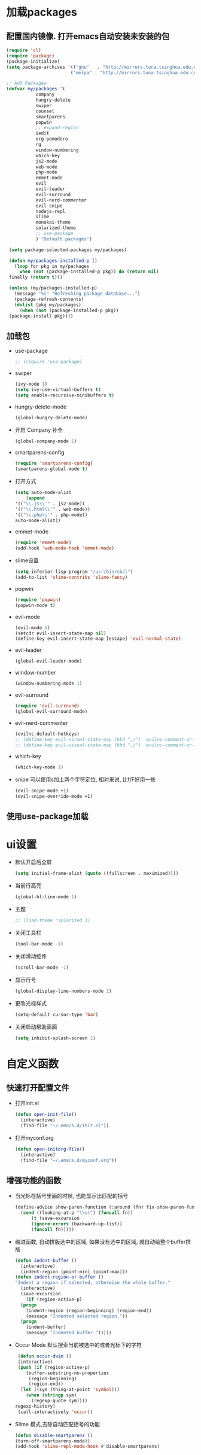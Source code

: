 * 加载packages
** 配置国内镜像. 打开emacs自动安装未安装的包
   #+BEGIN_SRC emacs-lisp
   (require 'cl)
   (require 'package)
   (package-initialize)
   (setq package-archives '(("gnu"   . "http://mirrors.tuna.tsinghua.edu.cn/elpa/gnu/")
                           ("melpa" . "http://mirrors.tuna.tsinghua.edu.cn/elpa/melpa/")))

   ;; Add Packages
   (defvar my/packages '(
		      company
		      hungry-delete
		      swiper
		      counsel
		      smartparens
		      popwin
		      ;; expand-region
		      iedit
		      org-pomodoro
		      rg
		      window-numbering
		      which-key
		      js2-mode
		      web-mode
		      php-mode
		      emmet-mode
		      evil
		      evil-leader
		      evil-surround
		      evil-nerd-commenter
		      evil-snipe
		      nodejs-repl
		      slime
		      monokai-theme
		      solarized-theme
		      ;; use-package
		      ) "Default packages")

    (setq package-selected-packages my/packages)
    
    (defun my/packages-installed-p ()
      (loop for pkg in my/packages
        when (not (package-installed-p pkg)) do (return nil)
	finally (return t)))
	
    (unless (my/packages-installed-p)
      (message "%s" "Refreshing package database...")	
      (package-refresh-contents)
      (dolist (pkg my/packages)
        (when (not (package-installed-p pkg))
	(package-install pkg))))
   #+END_SRC
** 加载包
   - use-package
     #+BEGIN_SRC emacs-lisp
     ;; (require 'use-package)
     #+END_SRC
   - swiper
     #+BEGIN_SRC emacs-lisp
     (ivy-mode 1)
     (setq ivy-use-virtual-buffers t)
     (setq enable-recursive-minibuffers t)
     #+END_SRC
   - hungry-delete-mode
     #+BEGIN_SRC emacs-lisp
     (global-hungry-delete-mode)
     #+END_SRC
   - 开启 Company 补全
     #+BEGIN_SRC emacs-lisp
     (global-company-mode 1)
     #+END_SRC
   - smartparens-config
     #+BEGIN_SRC emacs-lisp
     (require 'smartparens-config)
     (smartparens-global-mode t)
     #+END_SRC
   - 打开方式
     #+BEGIN_SRC emacs-lisp
     (setq auto-mode-alist
         (append
	 '(("\\.js\\'" . js2-mode))
	 '(("\\.html\\'" . web-mode))
	 '(("\\.php\\'" . php-mode))
	 auto-mode-alist))
     #+END_SRC
   - emmet-mode
     #+BEGIN_SRC emacs-lisp
     (require 'emmet-mode)
     (add-hook 'web-mode-hook 'emmet-mode)
     #+END_SRC
   - slime设置
     #+BEGIN_SRC emacs-lisp
     (setq inferior-lisp-program "/usr/bin/sbcl")
     (add-to-list 'slime-contribs 'slime-fancy)
     #+END_SRC
   - popwin
     #+BEGIN_SRC emacs-lisp
     (require 'popwin)
     (popwin-mode t)
     #+END_SRC
   - evil-mode
     #+BEGIN_SRC emacs-lisp
     (evil-mode 1)
     (setcdr evil-insert-state-map nil)
     (define-key evil-insert-state-map [escape] 'evil-normal-state)
     #+END_SRC
   - evil-leader
     #+BEGIN_SRC emacs-lisp
     (global-evil-leader-mode)
     #+END_SRC
   - window-number
     #+BEGIN_SRC emacs-lisp
     (window-numbering-mode 1)
     #+END_SRC
   - evil-surround
     #+BEGIN_SRC emacs-lisp
     (require 'evil-surround)
     (global-evil-surround-mode)
     #+END_SRC
   - evil-nerd-commenter
     #+BEGIN_SRC emacs-lisp
     (evilnc-default-hotkeys)
     ;; (define-key evil-normal-state-map (kbd ",/") 'evilnc-comment-or-uncomment-lines)
     ;; (define-key evil-visual-state-map (kbd ",/") 'evilnc-comment-or-uncomment-lines)
     #+END_SRC
   - which-key
     #+BEGIN_SRC emacs-lisp
     (which-key-mode 1)
     #+END_SRC
   - snipe 可以使用s加上两个字符定位, 相对来说, 比f/F好用一些
     #+BEGIN_SRC emacs-lisp
     (evil-snipe-mode +1)
     (evil-snipe-override-mode +1)
     #+END_SRC
** 使用use-package加载

* ui设置
  - 默认开启后全屏
    #+BEGIN_SRC emacs-lisp
    (setq initial-frame-alist (quote ((fullscreen . maximized))))
    #+END_SRC
  - 当前行高亮
    #+BEGIN_SRC emacs-lisp
    (global-hl-line-mode 1)
    #+END_SRC
  - 主题
    #+BEGIN_SRC emacs-lisp
    ;; (load-theme 'solarized 1)
    #+END_SRC
  - 关闭工具栏
    #+BEGIN_SRC emacs-lisp
    (tool-bar-mode -1)
    #+END_SRC
  - 关闭滑动控件
    #+BEGIN_SRC emacs-lisp
    (scroll-bar-mode -1)
    #+END_SRC
  - 显示行号
    #+BEGIN_SRC emacs-lisp
    (global-display-line-numbers-mode 1)
    #+END_SRC
  - 更改光标样式
    #+BEGIN_SRC emacs-lisp
    (setq-default cursor-type 'bar)
    #+END_SRC
  - 关闭启动帮助画面
    #+BEGIN_SRC emacs-lisp
    (setq inhibit-splash-screen 1)
    #+END_SRC

* 自定义函数
** 快速打开配置文件
   - 打开init.el
     #+BEGIN_SRC emacs-lisp
     (defun open-init-file()
       (interactive)
       (find-file "~/.emacs.d/init.el"))
     #+END_SRC
   - 打开myconf.org
     #+BEGIN_SRC emacs-lisp
     (defun open-initorg-file()
       (interactive)
       (find-file "~/.emacs.d/myconf.org"))
     #+END_SRC
** 增强功能的函数
   - 当光标在括号里面的时候, 也能显示出匹配的括号
     #+BEGIN_SRC emacs-lisp
     (define-advice show-paren-function (:around (fn) fix-show-paren-function)
       (cond ((looking-at-p "\\s(") (funcall fn))
           (t (save-excursion
	       (ignore-errors (backward-up-list))
	       (funcall fn)))))
     #+END_SRC
   - 缩进函数, 自动排版选中的区域, 如果没有选中的区域, 就自动给整个buffer排版
     #+BEGIN_SRC emacs-lisp
     (defun indent-buffer ()
       (interactive)
       (indent-region (point-min) (point-max)))
     (defun indent-region-or-buffer ()
     "Indent a region if selected, otherwise the whole buffer."
       (interactive)
       (save-excursion
         (if (region-active-p)
	   (progn
	     (indent-region (region-beginning) (region-end))
	     (message "Indented selected region."))
	   (progn
	     (indent-buffer)
	     (message "Indented buffer.")))))
     #+END_SRC
   - Occur Mode 默认搜索当前被选中的或者光标下的字符
     #+BEGIN_SRC emacs-lisp
     (defun occur-dwim ()
     (interactive)
     (push (if (region-active-p)
	    (buffer-substring-no-properties
	     (region-beginning)
	     (region-end))
	  (let ((sym (thing-at-point 'symbol)))
	    (when (stringp sym)
	      (regexp-quote sym))))
	regexp-history)
     (call-interactively 'occur))
     #+END_SRC
   - Slime 模式,去除自动匹配括号的功能
     #+BEGIN_SRC emacs-lisp
     (defun disable-smartparens ()
     (turn-off-smartparens-mode))
     (add-hook 'slime-repl-mode-hook #'disable-smartparens)
     #+END_SRC

* 功能设置
** emacs功能的一些配置
   - 关闭滚动到底部的提示音
     #+BEGIN_SRC emacs-lisp
     (setq ring-bell-function 'ignore)
     #+END_SRC
   - 默认编码
     #+BEGIN_SRC emacs-lisp
     (set-language-environment "UTF-8")
     #+END_SRC
   - 外部修改过的文件, 自动加载, 不用关了再重新开
     #+BEGIN_SRC emacs-lisp
     (global-auto-revert-mode t)
     #+END_SRC
   - 关闭自动备份
     #+BEGIN_SRC emacs-lisp
     (setq make-backup-files nil)
     #+END_SRC
   - 关闭自动保存
     #+BEGIN_SRC emacs-lisp
     (setq auto-save-default nil)
     #+END_SRC
   - yes-or-no换成y-or-n
     #+BEGIN_SRC emacs-lisp
     (fset 'yes-or-no-p 'y-or-n-p)
     #+END_SRC
** 增强功能
   - 缩写
     #+BEGIN_SRC emacs-lisp
     (abbrev-mode t)
     (define-abbrev-table 'global-abbrev-table '(
                                                ;; sinagture
						("wys" "Wang YaSong")))
     #+END_SRC
   - 最近打开文档, 保存10条记录
     #+BEGIN_SRC emacs-lisp
     (recentf-mode 1)
     (setq recentf-max-menu-item 10)
     #+END_SRC
   - 启用括号匹配, 并自定义函数, 当光标在括号里面的时候, 也能显示出匹配的括号
     #+BEGIN_SRC emacs-lisp
     (add-hook 'emacs-lisp-mode-hook 'show-paren-mode)
     #+END_SRC
   - 选中字符后, 输入内容会替换掉, 而不是直接插入内容
     #+BEGIN_SRC emacs-lisp
     (delete-selection-mode 1)
     #+END_SRC
   - hippie-expand补全, 在company不能用, 或者不好用的时候使用
     #+BEGIN_SRC emacs-lisp
     (setq hippie-expand-try-functions-list '(try-expand-dabbrev
					 try-expand-dabbrev-all-buffers
					 try-expand-dabbrev-from-kill
					 try-complete-file-name-partially
					 try-complete-file-name
					 try-expand-all-abbrevs
					 try-expand-list
					 try-expand-line
					 try-complete-lisp-symbol-partially
					 try-complete-lisp-symbol))
     #+END_SRC
   - Emacs Lisp 不补全' `
     #+BEGIN_SRC emacs-lisp
     (sp-local-pair '(emacs-lisp-mode lisp-interaction-mode) "'" nil :actions nil)
     (sp-local-pair '(emacs-lisp-mode lisp-interaction-mode) "`" nil :actions nil)
     (sp-local-pair '(org-mode lisp-interaction-mode) "'" nil :actions nil)
     #+END_SRC
     
* org设置
  - with-eval-after-load
    #+BEGIN_SRC emacs-lisp
    (with-eval-after-load 'org
    ;; org 文本内语法高亮
    (setq org-src-fontify-natively t)
    
    ;; 设置默认 Org Agenda 文件目录
    (setq org-agenda-files '("~/org"))
    
    ;; 设置一个模版,其中设置了待办事项的优先级还有触发键
    (setq org-capture-templates
      '(("t" "Todo" entry (file+headline "~/org/gtd.org" "TODO")
        "* TODO [#B] %?\n  %i\n"
	:empty-lines 1)))
    )
    #+END_SRC

* 快捷键的设置
  - 向前删除一个单词
    #+BEGIN_SRC emacs-lisp
    (global-set-key (kbd "C-w") 'backward-kill-word)
    #+END_SRC
  - Org Agenda
    #+BEGIN_SRC emacs-lisp
    (global-set-key (kbd "C-c a") 'org-agenda)
    #+END_SRC
  - Org Capture
    #+BEGIN_SRC emacs-lisp
    (global-set-key (kbd "C-c c") 'org-capture)
    #+END_SRC
  - expand-region
    #+BEGIN_SRC emacs-lisp
    (global-set-key (kbd "C-=") 'er/expand-region)
    #+END_SRC
  - hippie-expand
    #+BEGIN_SRC emacs-lisp
    (global-set-key (kbd "M-/") 'hippie-expand)
    #+END_SRC
  - 设置Company补全的选择快捷键为c-n c-p
    #+BEGIN_SRC emacs-lisp
    (with-eval-after-load 'company
      (define-key company-active-map (kbd "M-n") nil)
      (define-key company-active-map (kbd "M-p") nil)
      (define-key company-active-map (kbd "C-n") #'company-select-next)
      (define-key company-active-map (kbd "C-p") #'company-select-previous))
    #+END_SRC
  - evil-leader快捷键
    #+BEGIN_SRC emacs-lisp
    (evil-leader/set-key
      "ff" 'find-file
      "ca" 'org-agenda
      "cc" 'org-capture
      "fj" 'dired-jump
      "fed" 'open-initorg-file
      "ss" 'swiper
      "fr" 'recentf-open-files
      "bb" 'switch-to-buffer
      "bd" 'kill-buffer
      "fs" 'save-buffer
      "pf" 'counsel-git
      "fg" 'rg
      "i\\" 'indent-region-or-buffer
      "se" 'iedit-mode
      "so" 'occur-dwim
      "0" 'select-window-0
      "1" 'select-window-1
      "2" 'select-window-2
      "3" 'select-window-3
      "w/" 'split-window-right
      "w-" 'split-window-below
      "wd" 'delete-window
      "SPC" 'counsel-M-x
      "wm" 'delete-other-windows
      "wd" 'delete-window
      "qs" 'save-buffers-kill-terminal
      "ci" 'evilnc-comment-or-uncomment-lines
      "cl" 'evilnc-quick-comment-or-uncomment-to-the-line
      "ll" 'evilnc-quick-comment-or-uncomment-to-the-line
      "cc" 'evilnc-copy-and-comment-lines
      "cp" 'evilnc-comment-or-uncomment-paragraphs
      "cr" 'comment-or-uncomment-region
      "cv" 'evilnc-toggle-invert-comment-line-by-line
      "."  'evilnc-copy-and-comment-operator
      "\\" 'evilnc-comment-operator ; if you prefer backslash key
    )
    #+END_SRC
